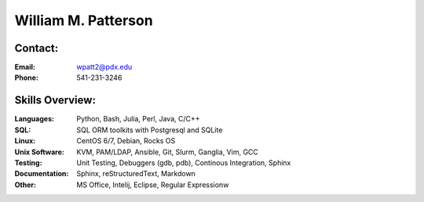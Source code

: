 ********************
William M. Patterson
********************

Contact:
--------

:Email: wpatt2@pdx.edu 

:Phone: 541-231-3246

Skills Overview:
----------------

:Languages: Python, Bash, Julia, Perl, Java, C/C++

:SQL: SQL ORM toolkits with Postgresql and SQLite

:Linux: CentOS 6/7, Debian, Rocks OS

:Unix Software: KVM, PAM/LDAP, Ansible, Git, Slurm, Ganglia, Vim, GCC

:Testing: Unit Testing, Debuggers (gdb, pdb), Continous Integration, Sphinx

:Documentation: Sphinx, reStructuredText, Markdown

:Other: MS Office, Intelij, Eclipse, Regular Expressionw
